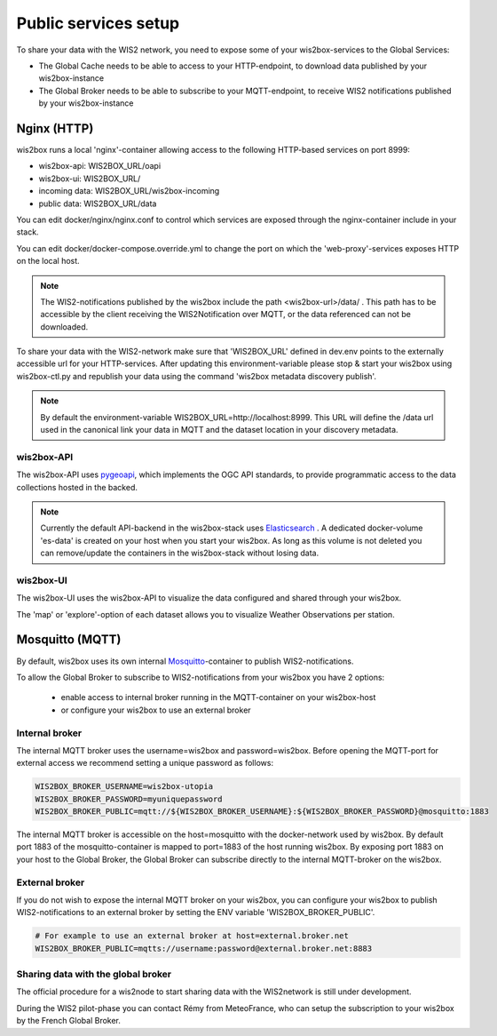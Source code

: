 .. _public-services:

Public services setup
=====================

To share your data with the WIS2 network, you need to expose some of your wis2box-services to the Global Services:

* The Global Cache needs to be able to access to your HTTP-endpoint, to download data published by your wis2box-instance
* The Global Broker needs to be able to subscribe to your MQTT-endpoint, to receive WIS2 notifications published by your wis2box-instance

Nginx (HTTP)
^^^^^^^^^^^^

wis2box runs a local 'nginx'-container allowing access to the following HTTP-based services on port 8999:

* wis2box-api: WIS2BOX_URL/oapi
* wis2box-ui: WIS2BOX_URL/
* incoming data: WIS2BOX_URL/wis2box-incoming
* public data: WIS2BOX_URL/data

You can edit docker/nginx/nginx.conf to control which services are exposed through the nginx-container include in your stack.

You can edit docker/docker-compose.override.yml to change the port on which the 'web-proxy'-services exposes HTTP on the local host.

.. note::
    The WIS2-notifications published by the wis2box include the path <wis2box-url>/data/ . 
    This path has to be accessible by the client receiving the WIS2Notification over MQTT, or the data referenced can not be downloaded.

To share your data with the WIS2-network make sure that 'WIS2BOX_URL' defined in dev.env points to the externally accessible url for your HTTP-services. 
After updating this environment-variable please stop & start your wis2box using wis2box-ctl.py and republish your data using the command 'wis2box metadata discovery publish'. 

.. note::
  By default the environment-variable WIS2BOX_URL=http://localhost:8999. 
  This URL will define the /data url used in the canonical link your data in MQTT and the dataset location in your discovery metadata.

wis2box-API
-----------

The wis2box-API uses `pygeoapi`_,  which implements the OGC API standards, to provide programmatic access to the data collections hosted in the backed.

.. image:: screenshots/wis2box_api.png
  :width: 800
  :alt: wis2box-api

.. note::
  
  Currently the default API-backend in the wis2box-stack uses `Elasticsearch`_ .
  A dedicated docker-volume 'es-data' is created on your host when you start your wis2box. 
  As long as this volume is not deleted you can remove/update the containers in the wis2box-stack without losing data.

wis2box-UI
----------

The wis2box-UI uses the wis2box-API to visualize the data configured and shared through your wis2box.

The 'map' or 'explore'-option of each dataset allows you to visualize Weather Observations per station.

.. image:: screenshots/wis2box_map_view.png
  :width: 800
  :alt: wis2box-map-view

.. image:: screenshots/wis2box_data_view.png
  :width: 800
  :alt: wis2box-data-view

.. _`pygeoapi`: https://pygeoapi.io/
.. _`elasticsearch`: https://www.elastic.co/guide/en/elasticsearch/reference/current/docker.html

Mosquitto (MQTT)
^^^^^^^^^^^^^^^^

By default, wis2box uses its own internal `Mosquitto`_-container to publish WIS2-notifications. 

To allow the Global Broker to subscribe to WIS2-notifications from your wis2box you have 2 options:

    * enable access to internal broker running in the MQTT-container on your wis2box-host
    * or configure your wis2box to use an external broker

Internal broker
---------------

The internal MQTT broker uses the username=wis2box and password=wis2box. Before opening the MQTT-port for external access we recommend setting a unique password as follows:

.. code-block:: bash

    WIS2BOX_BROKER_USERNAME=wis2box-utopia
    WIS2BOX_BROKER_PASSWORD=myuniquepassword
    WIS2BOX_BROKER_PUBLIC=mqtt://${WIS2BOX_BROKER_USERNAME}:${WIS2BOX_BROKER_PASSWORD}@mosquitto:1883

The internal MQTT broker is accessible on the host=mosquitto with the docker-network used by wis2box. 
By default port 1883 of the mosquitto-container is mapped to port=1883 of the host running wis2box. 
By exposing port 1883 on your host to the Global Broker, the Global Broker can subscribe directly to the internal MQTT-broker on the wis2box.

External broker
---------------

If you do not wish to expose the internal MQTT broker on your wis2box, you can configure your wis2box to publish WIS2-notifications to an external broker by setting the ENV variable 'WIS2BOX_BROKER_PUBLIC'.

.. code-block:: bash

    # For example to use an external broker at host=external.broker.net
    WIS2BOX_BROKER_PUBLIC=mqtts://username:password@external.broker.net:8883  

Sharing data with the global broker
-----------------------------------

The official procedure for a wis2node to start sharing data with the WIS2network is still under development.

During the WIS2 pilot-phase you can contact Rémy from MeteoFrance, who can setup the subscription to your wis2box by the French Global Broker.

.. _`Mosquitto`: https://mosquitto.org/
